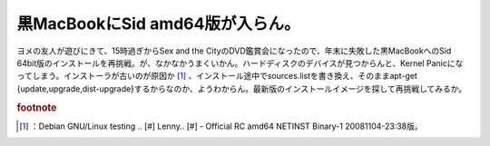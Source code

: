 ﻿黒MacBookにSid amd64版が入らん。
################################################


ヨメの友人が遊びにきて、15時過ぎからSex and the CityのDVD鑑賞会になったので、年末に失敗した黒MacBookへのSid 64bit版のインストールを再挑戦。が、なかなかうまくいかん。ハードディスクのデバイスが見つからんと、Kernel Panicになってしまう。インストーラが古いのが原因か [#]_ 、インストール途中でsources.listを書き換え、そのままapt-get {update,upgrade,dist-upgrade}するからなのか、ようわからん。最新版のインストールイメージを探して再挑戦してみるか。


.. rubric:: footnote

.. [#] ：Debian GNU/Linux testing .. [#] Lenny.. [#]  - Official RC amd64 NETINST Binary-1 20081104-23:38版。



.. author:: mkouhei
.. categories:: MacBook, Debian, 
.. tags::


